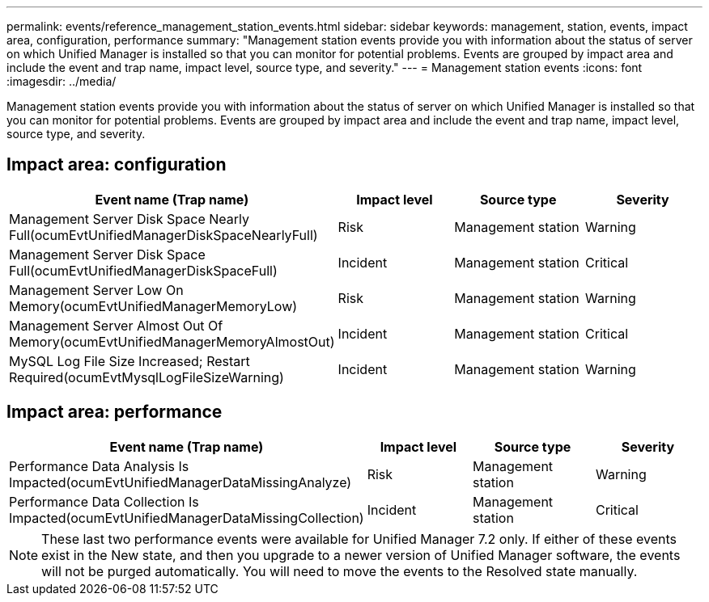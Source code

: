 ---
permalink: events/reference_management_station_events.html
sidebar: sidebar
keywords: management, station, events, impact area, configuration, performance
summary: "Management station events provide you with information about the status of server on which Unified Manager is installed so that you can monitor for potential problems. Events are grouped by impact area and include the event and trap name, impact level, source type, and severity."
---
= Management station events
:icons: font
:imagesdir: ../media/

[.lead]
Management station events provide you with information about the status of server on which Unified Manager is installed so that you can monitor for potential problems. Events are grouped by impact area and include the event and trap name, impact level, source type, and severity.

== Impact area: configuration
[options="header"]
|===
| Event name (Trap name)| Impact level| Source type| Severity
a|
Management Server Disk Space Nearly Full(ocumEvtUnifiedManagerDiskSpaceNearlyFull)

a|
Risk
a|
Management station
a|
Warning
a|
Management Server Disk Space Full(ocumEvtUnifiedManagerDiskSpaceFull)

a|
Incident
a|
Management station
a|
Critical
a|
Management Server Low On Memory(ocumEvtUnifiedManagerMemoryLow)

a|
Risk
a|
Management station
a|
Warning
a|
Management Server Almost Out Of Memory(ocumEvtUnifiedManagerMemoryAlmostOut)

a|
Incident
a|
Management station
a|
Critical
a|
MySQL Log File Size Increased; Restart Required(ocumEvtMysqlLogFileSizeWarning)

a|
Incident
a|
Management station
a|
Warning
|===

== Impact area: performance
[options="header"]
|===
| Event name (Trap name)| Impact level| Source type| Severity
a|
Performance Data Analysis Is Impacted(ocumEvtUnifiedManagerDataMissingAnalyze)

a|
Risk
a|
Management station
a|
Warning
a|
Performance Data Collection Is Impacted(ocumEvtUnifiedManagerDataMissingCollection)

a|
Incident
a|
Management station
a|
Critical
|===

[NOTE]
====
These last two performance events were available for Unified Manager 7.2 only. If either of these events exist in the New state, and then you upgrade to a newer version of Unified Manager software, the events will not be purged automatically. You will need to move the events to the Resolved state manually.
====
